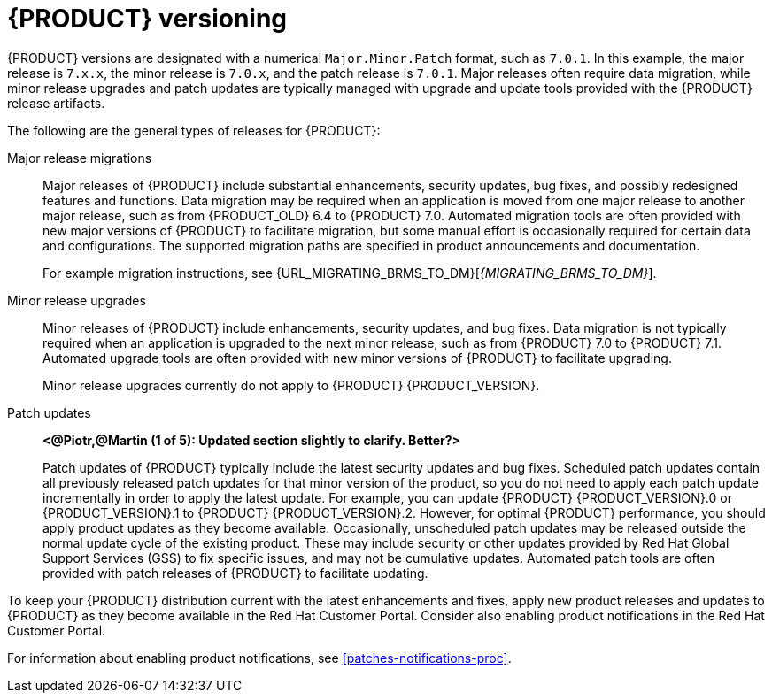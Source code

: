 [id='product-versioning-con']

= {PRODUCT} versioning

{PRODUCT} versions are designated with a numerical `Major.Minor.Patch` format, such as `7.0.1`. In this example, the major release is `7.x.x`, the minor release is `7.0.x`, and the patch release is `7.0.1`. Major releases often require data migration, while minor release upgrades and patch updates are typically managed with upgrade and update tools provided with the {PRODUCT} release artifacts.

The following are the general types of releases for {PRODUCT}:

Major release migrations::

Major releases of {PRODUCT} include substantial enhancements, security updates, bug fixes, and possibly redesigned features and functions. Data migration may be required when an application is moved from one major release to another major release, such as from {PRODUCT_OLD} 6.4 to {PRODUCT} 7.0. Automated migration tools are often provided with new major versions of {PRODUCT} to facilitate migration, but some manual effort is occasionally required for certain data and configurations. The supported migration paths are specified in product announcements and documentation.
+
For example migration instructions, see {URL_MIGRATING_BRMS_TO_DM}[_{MIGRATING_BRMS_TO_DM}_].

Minor release upgrades::

Minor releases of {PRODUCT} include enhancements, security updates, and bug fixes. Data migration is not typically required when an application is upgraded to the next minor release, such as from {PRODUCT} 7.0 to {PRODUCT} 7.1. Automated upgrade tools are often provided with new minor versions of {PRODUCT} to facilitate upgrading.
+
Minor release upgrades currently do not apply to {PRODUCT} {PRODUCT_VERSION}.

Patch updates::

*<@Piotr,@Martin (1 of 5): Updated section slightly to clarify. Better?>*
+
Patch updates of {PRODUCT} typically include the latest security updates and bug fixes. Scheduled patch updates contain all previously released patch updates for that minor version of the product, so you do not need to apply each patch update incrementally in order to apply the latest update. For example, you can update {PRODUCT} {PRODUCT_VERSION}.0 or {PRODUCT_VERSION}.1 to {PRODUCT} {PRODUCT_VERSION}.2. However, for optimal {PRODUCT} performance, you should apply product updates as they become available. Occasionally, unscheduled patch updates may be released outside the normal update cycle of the existing product. These may include security or other updates provided by Red Hat Global Support Services (GSS) to fix specific issues, and may not be cumulative updates. Automated patch tools are often provided with patch releases of {PRODUCT} to facilitate updating.

To keep your {PRODUCT} distribution current with the latest enhancements and fixes, apply new product releases and updates to {PRODUCT} as they become available in the Red Hat Customer Portal. Consider also enabling product notifications in the Red Hat Customer Portal.

For information about enabling product notifications, see xref:patches-notifications-proc[].
